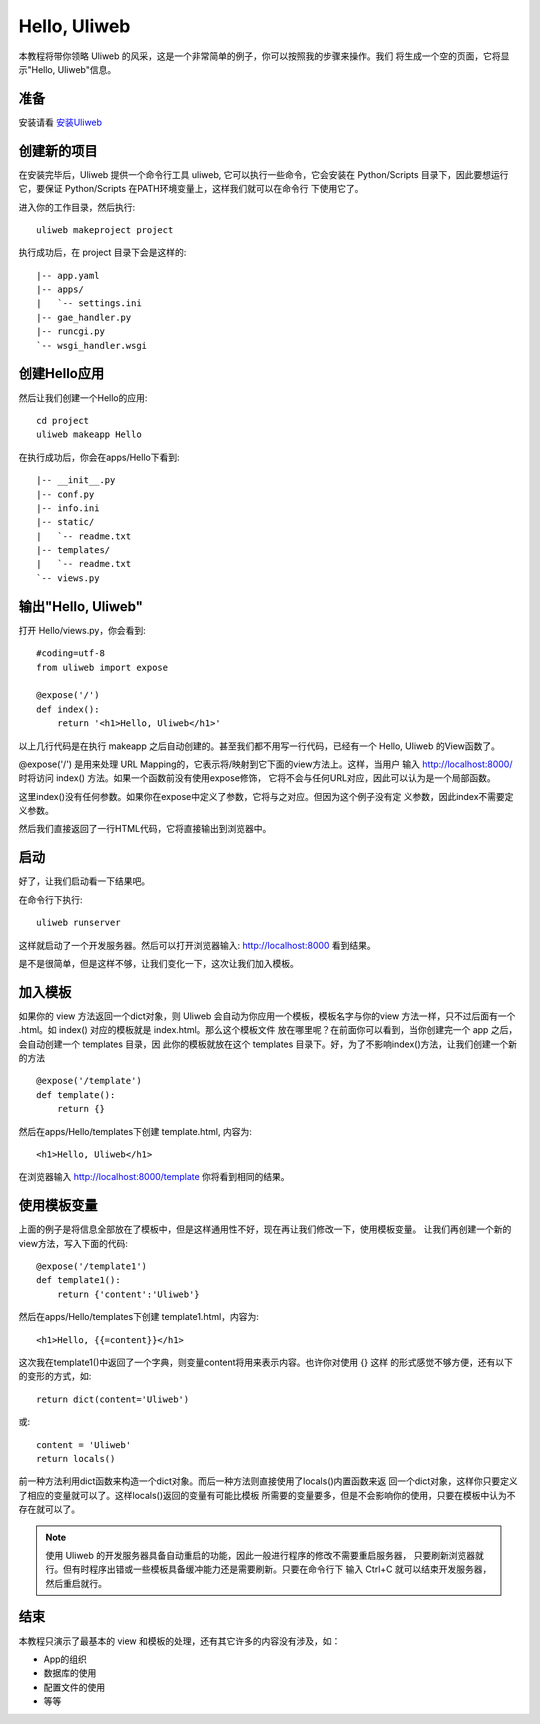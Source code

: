 ================
Hello, Uliweb
================

本教程将带你领略 Uliweb 的风采，这是一个非常简单的例子，你可以按照我的步骤来操作。我们
将生成一个空的页面，它将显示"Hello, Uliweb"信息。

准备
-----

安装请看 `安装Uliweb <installation>`_

创建新的项目
-------------

在安装完毕后，Uliweb 提供一个命令行工具 uliweb, 它可以执行一些命令，它会安装在 Python/Scripts
目录下，因此要想运行它，要保证 Python/Scripts 在PATH环境变量上，这样我们就可以在命令行
下使用它了。

进入你的工作目录，然后执行::

    uliweb makeproject project
    
执行成功后，在 project 目录下会是这样的::

    |-- app.yaml
    |-- apps/
    |   `-- settings.ini
    |-- gae_handler.py
    |-- runcgi.py
    `-- wsgi_handler.wsgi
        
创建Hello应用
--------------

然后让我们创建一个Hello的应用::

    cd project
    uliweb makeapp Hello
    
在执行成功后，你会在apps/Hello下看到::

    |-- __init__.py
    |-- conf.py
    |-- info.ini
    |-- static/
    |   `-- readme.txt
    |-- templates/
    |   `-- readme.txt
    `-- views.py

输出"Hello, Uliweb"
---------------------

打开 Hello/views.py，你会看到::

    #coding=utf-8
    from uliweb import expose

    @expose('/')
    def index():
        return '<h1>Hello, Uliweb</h1>'
    
以上几行代码是在执行 makeapp 之后自动创建的。甚至我们都不用写一行代码，已经有一个
Hello, Uliweb 的View函数了。

@expose('/') 是用来处理 URL Mapping的，它表示将/映射到它下面的view方法上。这样，当用户
输入 http://localhost:8000/ 时将访问 index() 方法。如果一个函数前没有使用expose修饰，
它将不会与任何URL对应，因此可以认为是一个局部函数。

这里index()没有任何参数。如果你在expose中定义了参数，它将与之对应。但因为这个例子没有定
义参数，因此index不需要定义参数。

然后我们直接返回了一行HTML代码，它将直接输出到浏览器中。

启动
------

好了，让我们启动看一下结果吧。

在命令行下执行::

    uliweb runserver
    
这样就启动了一个开发服务器。然后可以打开浏览器输入: http://localhost:8000 看到结果。

是不是很简单，但是这样不够，让我们变化一下，这次让我们加入模板。

加入模板
---------

如果你的 view 方法返回一个dict对象，则 Uliweb 会自动为你应用一个模板，模板名字与你的view
方法一样，只不过后面有一个 .html。如 index() 对应的模板就是 index.html。那么这个模板文件
放在哪里呢？在前面你可以看到，当你创建完一个 app 之后，会自动创建一个 templates 目录，因
此你的模板就放在这个 templates 目录下。好，为了不影响index()方法，让我们创建一个新的方法

::

    @expose('/template')
    def template():
        return {}

然后在apps/Hello/templates下创建 template.html, 内容为::

    <h1>Hello, Uliweb</h1>
    
在浏览器输入 http://localhost:8000/template 你将看到相同的结果。

使用模板变量
-------------

上面的例子是将信息全部放在了模板中，但是这样通用性不好，现在再让我们修改一下，使用模板变量。
让我们再创建一个新的view方法，写入下面的代码::

    @expose('/template1')
    def template1():
        return {'content':'Uliweb'}

然后在apps/Hello/templates下创建 template1.html，内容为::

    <h1>Hello, {{=content}}</h1>
    
这次我在template1()中返回了一个字典，则变量content将用来表示内容。也许你对使用 {} 这样
的形式感觉不够方便，还有以下的变形的方式，如::

    return dict(content='Uliweb')
    
或::

    content = 'Uliweb'
    return locals()
    
前一种方法利用dict函数来构造一个dict对象。而后一种方法则直接使用了locals()内置函数来返
回一个dict对象，这样你只要定义了相应的变量就可以了。这样locals()返回的变量有可能比模板
所需要的变量要多，但是不会影响你的使用，只要在模板中认为不存在就可以了。

.. note::

    使用 Uliweb 的开发服务器具备自动重启的功能，因此一般进行程序的修改不需要重启服务器，
    只要刷新浏览器就行。但有时程序出错或一些模板具备缓冲能力还是需要刷新。只要在命令行下
    输入 Ctrl+C 就可以结束开发服务器，然后重启就行。

结束
------

本教程只演示了最基本的 view 和模板的处理，还有其它许多的内容没有涉及，如：

* App的组织
* 数据库的使用
* 配置文件的使用
* 等等

